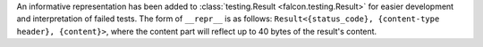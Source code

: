 An informative representation has been added to :class:`testing.Result <falcon.testing.Result>`
for easier development and interpretation of failed tests. The form of ``__repr__`` is as follows:
``Result<{status_code}, {content-type header}, {content}>``, where the content part will reflect
up to 40 bytes of the result's content.
